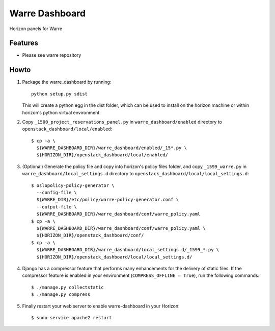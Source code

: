 ===============
Warre Dashboard
===============


Horizon panels for Warre

Features
--------

* Please see warre repository


Howto
-----

1. Package the warre_dashboard by running::

    python setup.py sdist

   This will create a python egg in the dist folder, which can be used to
   install on the horizon machine or within horizon's python virtual
   environment.

2. Copy ``_1500_project_reservations_panel.py`` in
   ``warre_dashboard/enabled`` directory
   to ``openstack_dashboard/local/enabled``::

    $ cp -a \
      ${WARRE_DASHBOARD_DIR}/warre_dashboard/enabled/_15*.py \
      ${HORIZON_DIR}/openstack_dashboard/local/enabled/

3. (Optional) Generate the policy file and copy into horizon's policy files
   folder, and copy ``_1599_warre.py`` in
   ``warre_dashboard/local_settings.d`` directory
   to ``openstack_dashboard/local/local_settings.d``::

    $ oslopolicy-policy-generator \
      --config-file \
      ${WARRE_DIR}/etc/policy/warre-policy-generator.conf \
      --output-file \
      ${WARRE_DASHBOARD_DIR}/warre_dashboard/conf/warre_policy.yaml
    $ cp -a \
      ${WARRE_DASHBOARD_DIR}/warre_dashboard/conf/warre_policy.yaml \
      ${HORIZON_DIR}/openstack_dashboard/conf/
    $ cp -a \
      ${WARRE_DASHBOARD_DIR}/warre_dashboard/local_settings.d/_1599_*.py \
      ${HORIZON_DIR}/openstack_dashboard/local/local_settings.d/

4. Django has a compressor feature that performs many enhancements for the
   delivery of static files. If the compressor feature is enabled in your
   environment (``COMPRESS_OFFLINE = True``), run the following commands::

    $ ./manage.py collectstatic
    $ ./manage.py compress

5. Finally restart your web server to enable warre-dashboard
   in your Horizon::

    $ sudo service apache2 restart
